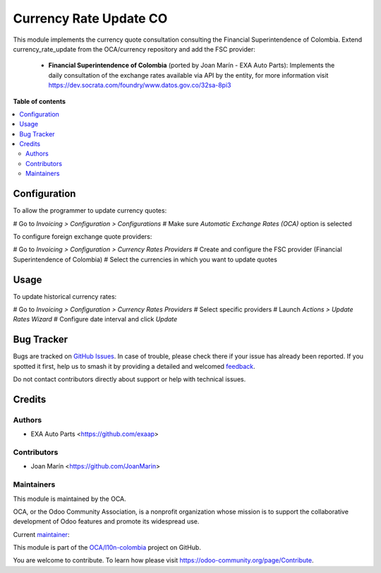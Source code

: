 =======================
Currency Rate Update CO
=======================

.. 
   !!!!!!!!!!!!!!!!!!!!!!!!!!!!!!!!!!!!!!!!!!!!!!!!!!!!
   !! This file is generated by oca-gen-addon-readme !!
   !! changes will be overwritten.                   !!
   !!!!!!!!!!!!!!!!!!!!!!!!!!!!!!!!!!!!!!!!!!!!!!!!!!!!
   !! source digest: sha256:32b0245a2a6c18357bb53d121f39ce63c6d887bc1ec22a891f39d2c8b5c592aa
   !!!!!!!!!!!!!!!!!!!!!!!!!!!!!!!!!!!!!!!!!!!!!!!!!!!!

.. |badge1| image:: https://img.shields.io/badge/maturity-Beta-yellow.png
    :target: https://odoo-community.org/page/development-status
    :alt: Beta
.. |badge2| image:: https://img.shields.io/badge/licence-AGPL--3-blue.png
    :target: https://www.gnu.org/licenses/agpl-3.0-standalone.html
    :alt: License: AGPL-3
.. |badge3| image:: https://img.shields.io/badge/github-OCA%2Fl10n--colombia-lightgray.png?logo=github
    :target: https://github.com/OCA/l10n-colombia/tree/12.0/l10n_co_currency_rate_update
    :alt: OCA/l10n-colombia
.. |badge4| image:: https://img.shields.io/badge/weblate-Translate%20me-F47D42.png
    :target: https://translation.odoo-community.org/projects/l10n-colombia-12-0/l10n-colombia-12-0-l10n_co_currency_rate_update
    :alt: Translate me on Weblate
.. |badge5| image:: https://img.shields.io/badge/runboat-Try%20me-875A7B.png
    :target: https://runboat.odoo-community.org/builds?repo=OCA/l10n-colombia&target_branch=12.0
    :alt: Try me on Runboat

|badge1| |badge2| |badge3| |badge4| |badge5|

This module implements the currency quote consultation consulting the Financial
Superintendence of Colombia. Extend currency_rate_update from the
OCA/currency repository and add the FSC provider:

 * **Financial Superintendence of Colombia** (ported by Joan Marín - EXA Auto Parts):
   Implements the daily consultation of the exchange rates available via
   API by the entity, for more information visit
   https://dev.socrata.com/foundry/www.datos.gov.co/32sa-8pi3

**Table of contents**

.. contents::
   :local:

Configuration
=============

To allow the programmer to update currency quotes:

# Go to *Invoicing > Configuration > Configurations*
# Make sure *Automatic Exchange Rates (OCA)* option is selected

To configure foreign exchange quote providers:

# Go to *Invoicing > Configuration > Currency Rates Providers*
# Create and configure the FSC provider (Financial Superintendence of Colombia)
# Select the currencies in which you want to update quotes

Usage
=====

To update historical currency rates:

# Go to *Invoicing > Configuration > Currency Rates Providers*
# Select specific providers
# Launch *Actions > Update Rates Wizard*
# Configure date interval and click *Update*

Bug Tracker
===========

Bugs are tracked on `GitHub Issues <https://github.com/OCA/l10n-colombia/issues>`_.
In case of trouble, please check there if your issue has already been reported.
If you spotted it first, help us to smash it by providing a detailed and welcomed
`feedback <https://github.com/OCA/l10n-colombia/issues/new?body=module:%20l10n_co_currency_rate_update%0Aversion:%2012.0%0A%0A**Steps%20to%20reproduce**%0A-%20...%0A%0A**Current%20behavior**%0A%0A**Expected%20behavior**>`_.

Do not contact contributors directly about support or help with technical issues.

Credits
=======

Authors
~~~~~~~

* EXA Auto Parts <https://github.com/exaap>

Contributors
~~~~~~~~~~~~

* Joan Marín <https://github.com/JoanMarin>

Maintainers
~~~~~~~~~~~

This module is maintained by the OCA.

.. image:: https://odoo-community.org/logo.png
   :alt: Odoo Community Association
   :target: https://odoo-community.org

OCA, or the Odoo Community Association, is a nonprofit organization whose
mission is to support the collaborative development of Odoo features and
promote its widespread use.

.. |maintainer-joanmarin| image:: https://github.com/joanmarin.png?size=40px
    :target: https://github.com/joanmarin
    :alt: joanmarin

Current `maintainer <https://odoo-community.org/page/maintainer-role>`__:

|maintainer-joanmarin| 

This module is part of the `OCA/l10n-colombia <https://github.com/OCA/l10n-colombia/tree/12.0/l10n_co_currency_rate_update>`_ project on GitHub.

You are welcome to contribute. To learn how please visit https://odoo-community.org/page/Contribute.
